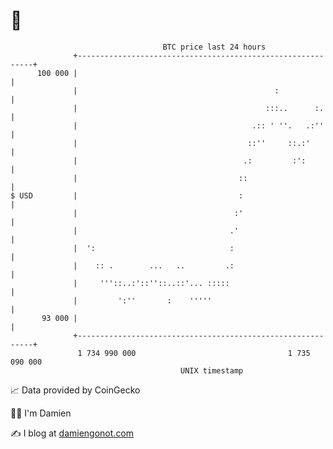 * 👋

#+begin_example
                                     BTC price last 24 hours                    
                 +------------------------------------------------------------+ 
         100 000 |                                                            | 
                 |                                            :               | 
                 |                                          :::..      :.     | 
                 |                                       .:: ' ''.   .:''     | 
                 |                                      ::''     ::.:'        | 
                 |                                     .:         :':         | 
                 |                                    ::                      | 
   $ USD         |                                    :                       | 
                 |                                   :'                       | 
                 |                                  .'                        | 
                 |  ':                              :                         | 
                 |    :: .        ...   ..         .:                         | 
                 |     '''::..:'::''::..::'... :::::                          | 
                 |         ':''       :    '''''                              | 
          93 000 |                                                            | 
                 +------------------------------------------------------------+ 
                  1 734 990 000                                  1 735 090 000  
                                         UNIX timestamp                         
#+end_example
📈 Data provided by CoinGecko

🧑‍💻 I'm Damien

✍️ I blog at [[https://www.damiengonot.com][damiengonot.com]]
